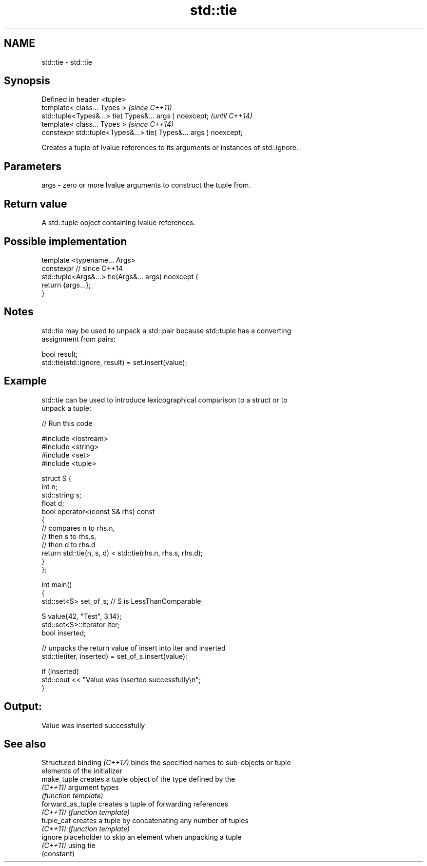 .TH std::tie 3 "2022.07.31" "http://cppreference.com" "C++ Standard Libary"
.SH NAME
std::tie \- std::tie

.SH Synopsis
   Defined in header <tuple>
   template< class... Types >                                       \fI(since C++11)\fP
   std::tuple<Types&...> tie( Types&... args ) noexcept;            \fI(until C++14)\fP
   template< class... Types >                                       \fI(since C++14)\fP
   constexpr std::tuple<Types&...> tie( Types&... args ) noexcept;

   Creates a tuple of lvalue references to its arguments or instances of std::ignore.

.SH Parameters

   args - zero or more lvalue arguments to construct the tuple from.

.SH Return value

   A std::tuple object containing lvalue references.

.SH Possible implementation

   template <typename... Args>
   constexpr // since C++14
   std::tuple<Args&...> tie(Args&... args) noexcept {
       return {args...};
   }

.SH Notes

   std::tie may be used to unpack a std::pair because std::tuple has a converting
   assignment from pairs:

 bool result;
 std::tie(std::ignore, result) = set.insert(value);

.SH Example

   std::tie can be used to introduce lexicographical comparison to a struct or to
   unpack a tuple:


// Run this code

 #include <iostream>
 #include <string>
 #include <set>
 #include <tuple>

 struct S {
     int n;
     std::string s;
     float d;
     bool operator<(const S& rhs) const
     {
         // compares n to rhs.n,
         // then s to rhs.s,
         // then d to rhs.d
         return std::tie(n, s, d) < std::tie(rhs.n, rhs.s, rhs.d);
     }
 };

 int main()
 {
     std::set<S> set_of_s; // S is LessThanComparable

     S value{42, "Test", 3.14};
     std::set<S>::iterator iter;
     bool inserted;

     // unpacks the return value of insert into iter and inserted
     std::tie(iter, inserted) = set_of_s.insert(value);

     if (inserted)
         std::cout << "Value was inserted successfully\\n";
 }

.SH Output:

 Value was inserted successfully

.SH See also

   Structured binding \fI(C++17)\fP binds the specified names to sub-objects or tuple
                              elements of the initializer
   make_tuple                 creates a tuple object of the type defined by the
   \fI(C++11)\fP                    argument types
                              \fI(function template)\fP
   forward_as_tuple           creates a tuple of forwarding references
   \fI(C++11)\fP                    \fI(function template)\fP
   tuple_cat                  creates a tuple by concatenating any number of tuples
   \fI(C++11)\fP                    \fI(function template)\fP
   ignore                     placeholder to skip an element when unpacking a tuple
   \fI(C++11)\fP                    using tie
                              (constant)
